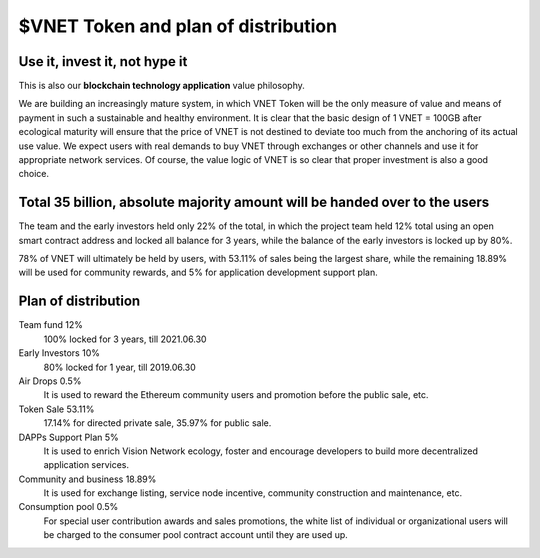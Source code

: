 $VNET Token and plan of distribution
====================================



Use it, invest it, not hype it
------------------------------

This is also our **blockchain technology application** value philosophy.

We are building an increasingly mature system, in which VNET Token will be the only measure of value and means of payment in such a sustainable and healthy environment. It is clear that the basic design of 1 VNET = 100GB after ecological maturity will ensure that the price of VNET is not destined to deviate too much from the anchoring of its actual use value. We expect users with real demands to buy VNET through exchanges or other channels and use it for appropriate network services. Of course, the value logic of VNET is so clear that proper investment is also a good choice.


Total 35 billion, absolute majority amount will be handed over to the users
---------------------------------------------------------------------------

The team and the early investors held only 22% of the total, in which the project team held 12% total using an open smart contract address and locked all balance for 3 years, while the balance of the early investors is locked up by 80%.

78% of VNET will ultimately be held by users, with 53.11% of sales being the largest share, while the remaining 18.89% will be used for community rewards, and 5% for application development support plan.


Plan of distribution
--------------------

Team fund 12%
   100% locked for 3 years, till 2021.06.30

Early Investors 10%
   80% locked for 1 year, till 2019.06.30

Air Drops 0.5%
   It is used to reward the Ethereum community users
   and promotion before the public sale, etc.

Token Sale 53.11%
   17.14% for directed private sale, 35.97% for public sale.

DAPPs Support Plan 5%
   It is used to enrich Vision Network ecology,
   foster and encourage developers
   to build more decentralized application services.

Community and business 18.89%
   It is used for exchange listing, service node incentive,
   community construction and maintenance, etc.

Consumption pool 0.5%
   For special user contribution awards and sales promotions,
   the white list of individual or organizational users will be
   charged to the consumer pool contract account until they are used up.

